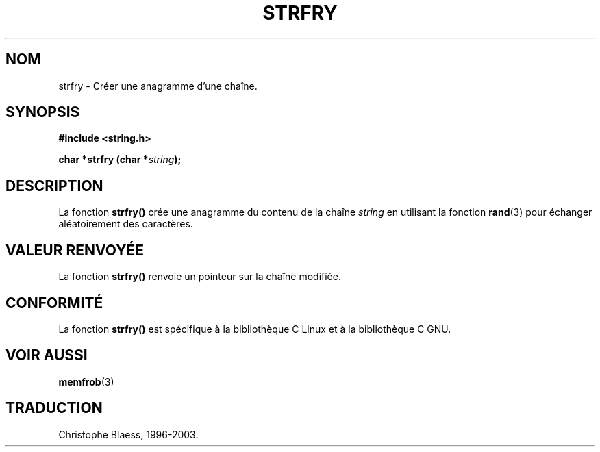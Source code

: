 .\" Copyright 1993 David Metcalfe (david@prism.demon.co.uk)
.\"
.\" Permission is granted to make and distribute verbatim copies of this
.\" manual provided the copyright notice and this permission notice are
.\" preserved on all copies.
.\"
.\" Permission is granted to copy and distribute modified versions of this
.\" manual under the conditions for verbatim copying, provided that the
.\" entire resulting derived work is distributed under the terms of a
.\" permission notice identical to this one
.\" 
.\" Since the Linux kernel and libraries are constantly changing, this
.\" manual page may be incorrect or out-of-date.  The author(s) assume no
.\" responsibility for errors or omissions, or for damages resulting from
.\" the use of the information contained herein.  The author(s) may not
.\" have taken the same level of care in the production of this manual,
.\" which is licensed free of charge, as they might when working
.\" professionally.
.\" 
.\" Formatted or processed versions of this manual, if unaccompanied by
.\" the source, must acknowledge the copyright and authors of this work.
.\"
.\" References consulted:
.\"     Linux libc source code
.\"     Lewine's _POSIX Programmer's Guide_ (O'Reilly & Associates, 1991)
.\"     386BSD man pages
.\" Modified Sun Jul 25 10:39:43 1993 by Rik Faith (faith@cs.unc.edu)
.\"
.\" Traduction 09/11/1996 par Christophe Blaess (ccb@club-internet.fr)
.\" MàJ 21/07/2003 LDP-1.56
.\"
.TH STRFRY 3 "21 juillet 2003" LDP "Manuel du programmeur Linux"
.SH NOM
strfry \- Créer une anagramme d'une chaîne.
.SH SYNOPSIS
.nf
.B #include <string.h>
.sp
.BI "char *strfry (char *" string );
.fi
.SH DESCRIPTION
La fonction  \fBstrfry()\fP crée une anagramme du contenu de la chaîne
\fIstring\fP en utilisant la fonction \fBrand\fP(3) pour échanger aléatoirement
des caractères.
.SH "VALEUR RENVOYÉE"
La fonction \fBstrfry()\fP renvoie un pointeur sur la chaîne modifiée.
.SH "CONFORMITÉ"
La fonction \fBstrfry()\fP est spécifique à la bibliothèque C Linux et à
la bibliothèque C GNU.
.SH "VOIR AUSSI"
.BR memfrob (3)
.SH TRADUCTION
Christophe Blaess, 1996-2003.

